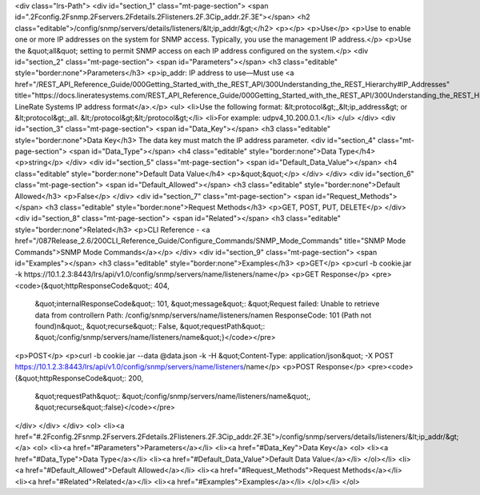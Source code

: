 <div class="lrs-Path">
<div id="section_1" class="mt-page-section">
<span id=".2Fconfig.2Fsnmp.2Fservers.2Fdetails.2Flisteners.2F.3Cip_addr.2F.3E"></span>
<h2 class="editable">/config/snmp/servers/details/listeners/&lt;ip_addr/&gt;</h2>
<p></p>
<p>Use</p>
<p>Use to enable one or more IP addresses on the system for SNMP access. Typically, you use the management IP address.</p>
<p>Use the &quot;all&quot; setting to permit SNMP access on each IP address configured on the system.</p>
<div id="section_2" class="mt-page-section">
<span id="Parameters"></span>
<h3 class="editable" style="border:none">Parameters</h3>
<p>ip_addr: IP address to use—Must use <a href="/REST_API_Reference_Guide/000Getting_Started_with_the_REST_API/300Understanding_the_REST_Hierarchy#IP_Addresses" title="https://docs.lineratesystems.com/REST_API_Reference_Guide/000Getting_Started_with_the_REST_API/300Understanding_the_REST_Hierarchy#IP_Addresses">standard LineRate Systems IP address format</a>.</p>
<ul>
<li>Use the following format: &lt;protocol&gt;_&lt;ip_address&gt; or &lt;protocol&gt;_all. &lt;/protocol&gt;&lt;/protocol&gt;</li>
<li>For example: udpv4_10.200.0.1.</li>
</ul>
</div>
<div id="section_3" class="mt-page-section">
<span id="Data_Key"></span>
<h3 class="editable" style="border:none">Data Key</h3>
The data key must match the IP address parameter.
<div id="section_4" class="mt-page-section">
<span id="Data_Type"></span>
<h4 class="editable" style="border:none">Data Type</h4>
<p>string</p>
</div>
<div id="section_5" class="mt-page-section">
<span id="Default_Data_Value"></span>
<h4 class="editable" style="border:none">Default Data Value</h4>
<p>&quot;&quot;</p>
</div>
</div>
<div id="section_6" class="mt-page-section">
<span id="Default_Allowed"></span>
<h3 class="editable" style="border:none">Default Allowed</h3>
<p>False</p>
</div>
<div id="section_7" class="mt-page-section">
<span id="Request_Methods"></span>
<h3 class="editable" style="border:none">Request Methods</h3>
<p>GET, POST, PUT, DELETE</p>
</div>
<div id="section_8" class="mt-page-section">
<span id="Related"></span>
<h3 class="editable" style="border:none">Related</h3>
<p>CLI Reference - <a href="/087Release_2.6/200CLI_Reference_Guide/Configure_Commands/SNMP_Mode_Commands" title="SNMP Mode Commands">SNMP Mode Commands</a></p>
</div>
<div id="section_9" class="mt-page-section">
<span id="Examples"></span>
<h3 class="editable" style="border:none">Examples</h3>
<p>GET</p>
<p>curl -b cookie.jar -k https://10.1.2.3:8443/lrs/api/v1.0/config/snmp/servers/name/listeners/name</p>
<p>GET Response</p>
<pre><code>{&quot;httpResponseCode&quot;: 404,
 &quot;internalResponseCode&quot;: 101,
 &quot;message&quot;: &quot;Request failed: Unable to retrieve data from controller\n  Path: /config/snmp/servers/name/listeners/name\n  ResponseCode: 101 (Path not found)\n&quot;,
 &quot;recurse&quot;: False,
 &quot;requestPath&quot;: &quot;/config/snmp/servers/name/listeners/name&quot;}</code></pre>
<p>POST</p>
<p>curl -b cookie.jar --data @data.json -k -H &quot;Content-Type: application/json&quot; -X POST https://10.1.2.3:8443/lrs/api/v1.0/config/snmp/servers/name/listeners/name</p>
<p>POST Response</p>
<pre><code>{&quot;httpResponseCode&quot;: 200,
  &quot;requestPath&quot;: &quot;/config/snmp/servers/name/listeners/name&quot;,
  &quot;recurse&quot;:false}</code></pre>
</div>
</div>
</div>
<ol>
<li><a href="#.2Fconfig.2Fsnmp.2Fservers.2Fdetails.2Flisteners.2F.3Cip_addr.2F.3E">/config/snmp/servers/details/listeners/&lt;ip_addr/&gt;</a>
<ol>
<li><a href="#Parameters">Parameters</a></li>
<li><a href="#Data_Key">Data Key</a>
<ol>
<li><a href="#Data_Type">Data Type</a></li>
<li><a href="#Default_Data_Value">Default Data Value</a></li>
</ol></li>
<li><a href="#Default_Allowed">Default Allowed</a></li>
<li><a href="#Request_Methods">Request Methods</a></li>
<li><a href="#Related">Related</a></li>
<li><a href="#Examples">Examples</a></li>
</ol></li>
</ol>
